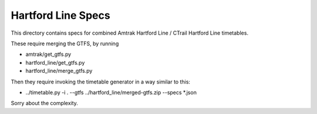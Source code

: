 Hartford Line Specs
===================

This directory contains specs for combined Amtrak Hartford Line / CTrail Hartford Line timetables.

These require merging the GTFS, by running

* amtrak/get_gtfs.py
* hartford_line/get_gtfs.py
* hartford_line/merge_gtfs.py

Then they require invoking the timetable generator in a way similar to this:

* ../timetable.py -i . --gtfs ../hartford_line/merged-gtfs.zip --specs *.json

Sorry about the complexity.
